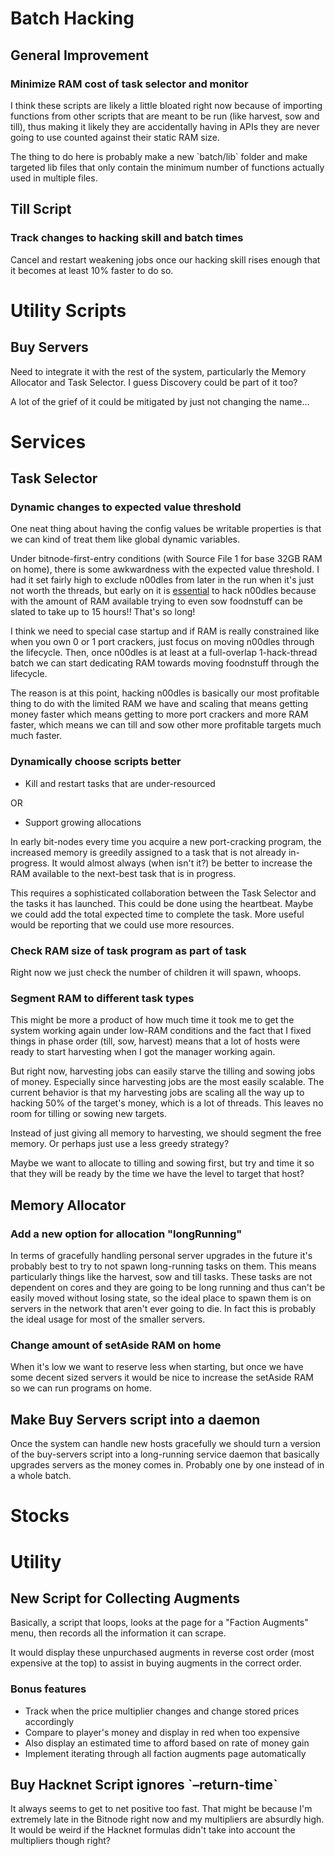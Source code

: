 * Batch Hacking

** General Improvement

*** Minimize RAM cost of task selector and monitor

I think these scripts are likely a little bloated right now because of
importing functions from other scripts that are meant to be run (like
harvest, sow and till), thus making it likely they are accidentally
having in APIs they are never going to use counted against their
static RAM size.

The thing to do here is probably make a new `batch/lib` folder and
make targeted lib files that only contain the minimum number of
functions actually used in multiple files.

** Till Script

*** Track changes to hacking skill and batch times

Cancel and restart weakening jobs once our hacking skill rises enough
that it becomes at least 10% faster to do so.

* Utility Scripts

** Buy Servers

Need to integrate it with the rest of the system, particularly the
Memory Allocator and Task Selector. I guess Discovery could be part of
it too?

A lot of the grief of it could be mitigated by just not changing the
name...

* Services

** Task Selector

*** Dynamic changes to expected value threshold

One neat thing about having the config values be writable properties
is that we can kind of treat them like global dynamic variables.

Under bitnode-first-entry conditions (with Source File 1 for base 32GB
RAM on home), there is some awkwardness with the expected value
threshold. I had it set fairly high to exclude n00dles from later in
the run when it's just not worth the threads, but early on it is
_essential_ to hack n00dles because with the amount of RAM available
trying to even sow foodnstuff can be slated to take up to 15 hours!!
That's so long!

I think we need to special case startup and if RAM is really
constrained like when you own 0 or 1 port crackers, just focus on
moving n00dles through the lifecycle. Then, once n00dles is at least
at a full-overlap 1-hack-thread batch we can start dedicating RAM
towards moving foodnstuff through the lifecycle.

The reason is at this point, hacking n00dles is basically our most
profitable thing to do with the limited RAM we have and scaling that
means getting money faster which means getting to more port crackers
and more RAM faster, which means we can till and sow other more
profitable targets much much faster.

*** Dynamically choose scripts better

 - Kill and restart tasks that are under-resourced

OR

 - Support growing allocations

In early bit-nodes every time you acquire a new port-cracking program,
the increased memory is greedily assigned to a task that is not
already in-progress. It would almost always (when isn't it?) be better
to increase the RAM available to the next-best task that is in
progress.

This requires a sophisticated collaboration between the Task Selector
and the tasks it has launched. This could be done using the
heartbeat. Maybe we could add the total expected time to complete the
task. More useful would be reporting that we could use more resources.



*** Check RAM size of task program as part of task

Right now we just check the number of children it will spawn, whoops.

*** Segment RAM to different task types

This might be more a product of how much time it took me to get the
system working again under low-RAM conditions and the fact that I
fixed things in phase order (till, sow, harvest) means that a lot of hosts
were ready to start harvesting when I got the manager working again.

But right now, harvesting jobs can easily starve the tilling and
sowing jobs of money. Especially since harvesting jobs are the most
easily scalable. The current behavior is that my harvesting jobs are
scaling all the way up to hacking 50% of the target's money, which is
a lot of threads. This leaves no room for tilling or sowing new
targets.

Instead of just giving all memory to harvesting, we should segment the
free memory. Or perhaps just use a less greedy strategy?

Maybe we want to allocate to tilling and sowing first, but try and
time it so that they will be ready by the time we have the level to
target that host?

** Memory Allocator

*** Add a new option for allocation "longRunning"

In terms of gracefully handling personal server upgrades in the future
it's probably best to try to not spawn long-running tasks on
them. This means particularly things like the harvest, sow and till
tasks. These tasks are not dependent on cores and they are going to be
long running and thus can't be easily moved without losing state, so
the ideal place to spawn them is on servers in the network that aren't
ever going to die. In fact this is probably the ideal usage for most
of the smaller servers.

*** Change amount of setAside RAM on home

When it's low we want to reserve less when starting, but once we have
some decent sized servers it would be nice to increase the setAside
RAM so we can run programs on home.

** Make Buy Servers script into a daemon

Once the system can handle new hosts gracefully we should turn a
version of the buy-servers script into a long-running service daemon
that basically upgrades servers as the money comes in. Probably one by
one instead of in a whole batch.

* Stocks


* Utility

** New Script for Collecting Augments

Basically, a script that loops, looks at the page for a "Faction
Augments" menu, then records all the information it can scrape.

It would display these unpurchased augments in reverse cost order
(most expensive at the top) to assist in buying augments in the
correct order.

*** Bonus features

 - Track when the price multiplier changes and change stored prices accordingly
 - Compare to player's money and display in red when too expensive
 - Also display an estimated time to afford based on rate of money gain
 - Implement iterating through all faction augments page automatically

** Buy Hacknet Script ignores `--return-time`

It always seems to get to net positive too fast. That might be because
I'm  extremely late in the Bitnode right now and my multipliers are
absurdly high. It would be weird if the Hacknet formulas didn't take
into account the multipliers though right?
